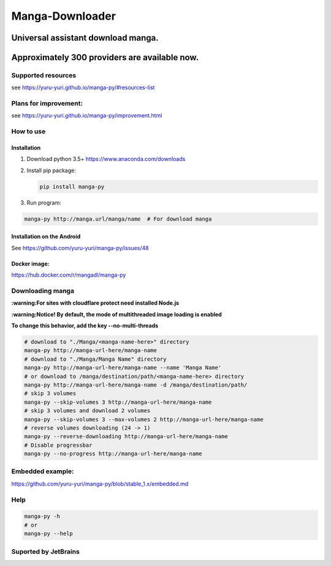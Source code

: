 Manga-Downloader |Travis CI result|
===================================

Universal assistant download manga.
'''''''''''''''''''''''''''''''''''

Approximately 300 providers are available now.
''''''''''''''''''''''''''''''''''''''''''''''

|Code Climate| |Issue Count| |PyPI - Python Version|

|Scrutinizer CI result| |Scrutinizer CI coverage| |GitHub issues| |PyPi version|

Supported resources
-------------------

see https://yuru-yuri.github.io/manga-py/#resources-list

Plans for improvement:
----------------------

see https://yuru-yuri.github.io/manga-py/improvement.html

How to use
----------

Installation
~~~~~~~~~~~~

1) Download python 3.5+ https://www.anaconda.com/downloads
2) Install pip package:

   .. code:: bash

       pip install manga-py

3) Run program:

.. code:: bash

    manga-py http://manga.url/manga/name  # For download manga

Installation on the Android
~~~~~~~~~~~~~~~~~~~~~~~~~~~
See https://github.com/yuru-yuri/manga-py/issues/48

Docker image:
~~~~~~~~~~~~~
https://hub.docker.com/r/mangadl/manga-py


Downloading manga
-----------------

**:warning:For sites with cloudflare protect need installed Node.js**

**:warning:Notice! By default, the mode of multithreaded image loading
is enabled**

**To change this behavior, add the key --no-multi-threads**

.. code:: bash

    # download to "./Manga/<manga-name-here>" directory
    manga-py http://manga-url-here/manga-name
    # download to "./Manga/Manga Name" directory
    manga-py http://manga-url-here/manga-name --name 'Manga Name'
    # or download to /manga/destination/path/<manga-name-here> directory
    manga-py http://manga-url-here/manga-name -d /manga/destination/path/
    # skip 3 volumes
    manga-py --skip-volumes 3 http://manga-url-here/manga-name
    # skip 3 volumes and download 2 volumes
    manga-py --skip-volumes 3 --max-volumes 2 http://manga-url-here/manga-name
    # reverse volumes downloading (24 -> 1)
    manga-py --reverse-downloading http://manga-url-here/manga-name
    # Disable progressbar
    manga-py --no-progress http://manga-url-here/manga-name


Embedded example:
-----------------
https://github.com/yuru-yuri/manga-py/blob/stable_1.x/embedded.md

Help
----

.. code:: bash

    manga-py -h
    # or
    manga-py --help

Suported by JetBrains
---------------------
|JetBrains logo|


.. |Travis CI result| image:: https://travis-ci.org/yuru-yuri/manga-py.svg?branch=stable_1.x
   :target: https://travis-ci.org/yuru-yuri/manga-py/branches
.. |Code Climate| image:: https://codeclimate.com/github/yuru-yuri/manga-py/badges/gpa.svg
   :target: https://codeclimate.com/github/yuru-yuri/manga-py
.. |Issue Count| image:: https://codeclimate.com/github/yuru-yuri/manga-py/badges/issue_count.svg
   :target: https://codeclimate.com/github/yuru-yuri/manga-py
.. |PyPI - Python Version| image:: https://img.shields.io/pypi/pyversions/manga-py.svg
   :target: https://pypi.org/project/manga-py/
.. |Scrutinizer CI result| image:: https://scrutinizer-ci.com/g/yuru-yuri/manga-py/badges/quality-score.png?b=stable_1.x
   :target: https://scrutinizer-ci.com/g/yuru-yuri/manga-py
.. |Scrutinizer CI coverage| image:: https://scrutinizer-ci.com/g/yuru-yuri/manga-py/badges/coverage.png?b=stable_1.x
   :target: https://scrutinizer-ci.com/g/yuru-yuri/manga-py
.. |GitHub issues| image:: https://img.shields.io/github/issues/yuru-yuri/manga-py.svg
   :target: https://github.com/yuru-yuri/manga-py/issues
.. |PyPi version| image:: https://badge.fury.io/py/manga-py.svg
   :alt: PyPI
   :target: https://pypi.org/project/manga-py/
.. |JetBrains logo| image:: https://github.com/yuru-yuri/manga-py/raw/stable_1.x/.github/jetbrains.png
   :alt: JetBrains
   :target: https://www.jetbrains.com/?from=manga-py
